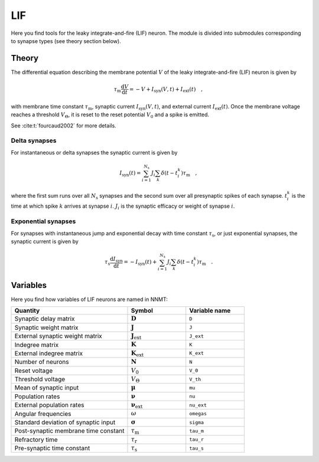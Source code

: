 .. _sec_lif:

===
LIF
===

Here you find tools for the leaky integrate-and-fire (LIF) neuron. The module
is divided into submodules corresponding to synapse types (see theory section
below).

.. autosummary::
  :toctree: _autosummary
  :template: custom-submodule-template.rst

  nnmt.lif.delta
  nnmt.lif.exp
  nnmt.lif._general

******
Theory
******

The differential equation describing the membrane potential :math:`V` of the
leaky integrate-and-fire (LIF) neuron is given by

.. math::

    \tau_\mathrm{m} \frac{\mathrm{d}V}{\mathrm{d}t} =
    -V + I_{\mathrm{syn}}(V,t) + I_\mathrm{ext}(t) \quad ,

with membrane time constant :math:`\tau_\mathrm{m}`,
synaptic current :math:`I_{\mathrm{syn}}(V,t)`,
and external current :math:`I_{\mathrm{ext}}(t)`. Once the membrane voltage
reaches a threshold :math:`V_\Theta`, it is reset to the reset potential
:math:`V_0` and a spike is emitted.

See :cite:t:`fourcaud2002` for more details.

Delta synapses
==============

For instantaneous or delta synapses the synaptic current is given by

.. math::

    I_{\mathrm{syn}}(t) = \sum_{i=1}^{N_\mathrm{s}} J_i
    \sum_k \delta(t-t_i^k) \tau_\mathrm{m} \quad ,

where the first sum runs over all :math:`N_\mathrm{s}` synapses and the second
sum over all presynaptic spikes of each synapse. :math:`t_i^k` is the time at
which spike :math:`k` arrives at synapse :math:`i`. :math:`J_i` is the synaptic
efficacy or weight of synapse :math:`i`.

Exponential synapses
====================

For synapses with instantaneous jump and exponential decay with time constant
:math:`\tau_\mathrm{s}`, or just exponential synapses, the synaptic current is
given by

.. math::

    \tau_\mathrm{s}\frac{\mathrm{d} I_{\mathrm{syn}}}{\mathrm{d} t}
    = -I_\mathrm{syn}(t)
    + \sum_{i=1}^{N_\mathrm{s}} J_i \sum_k \delta(t-t_i^k) \tau_\mathrm{m} \quad .

*********
Variables
*********

Here you find how variables of LIF neurons are named in NNMT:

.. list-table::
   :widths: 50 25 25
   :header-rows: 1

   * - Quantity
     - Symbol
     - Variable name
   * - Synaptic delay matrix
     - :math:`\boldsymbol{D}`
     - ``D``
   * - Synaptic weight matrix
     - :math:`\boldsymbol{J}`
     - ``J``
   * - External synaptic weight matrix
     - :math:`\boldsymbol{J}_\mathrm{ext}`
     - ``J_ext``
   * - Indegree matrix
     - :math:`\boldsymbol{K}`
     - ``K``
   * - External indegree matrix
     - :math:`\boldsymbol{K}_\mathrm{ext}`
     - ``K_ext``
   * - Number of neurons
     - :math:`\boldsymbol{N}`
     - ``N``
   * - Reset voltage
     - :math:`V_0`
     - ``V_0``
   * - Threshold voltage
     - :math:`V_\Theta`
     - ``V_th``
   * - Mean of synaptic input
     - :math:`\boldsymbol{\mu}`
     - ``mu``
   * - Population rates
     - :math:`\boldsymbol{\nu}`
     - ``nu``
   * - External population rates
     - :math:`\boldsymbol{\nu}_\mathrm{ext}`
     - ``nu_ext``
   * - Angular frequencies
     - :math:`\omega`
     - ``omegas``
   * - Standard deviation of synaptic input
     - :math:`\boldsymbol{\sigma}`
     - ``sigma``
   * - Post-synaptic membrane time constant
     - :math:`\tau_\mathrm{m}`
     - ``tau_m``
   * - Refractory time
     - :math:`\tau_\mathrm{r}`
     - ``tau_r``
   * - Pre-synaptic time constant
     - :math:`\tau_\mathrm{s}`
     - ``tau_s``
